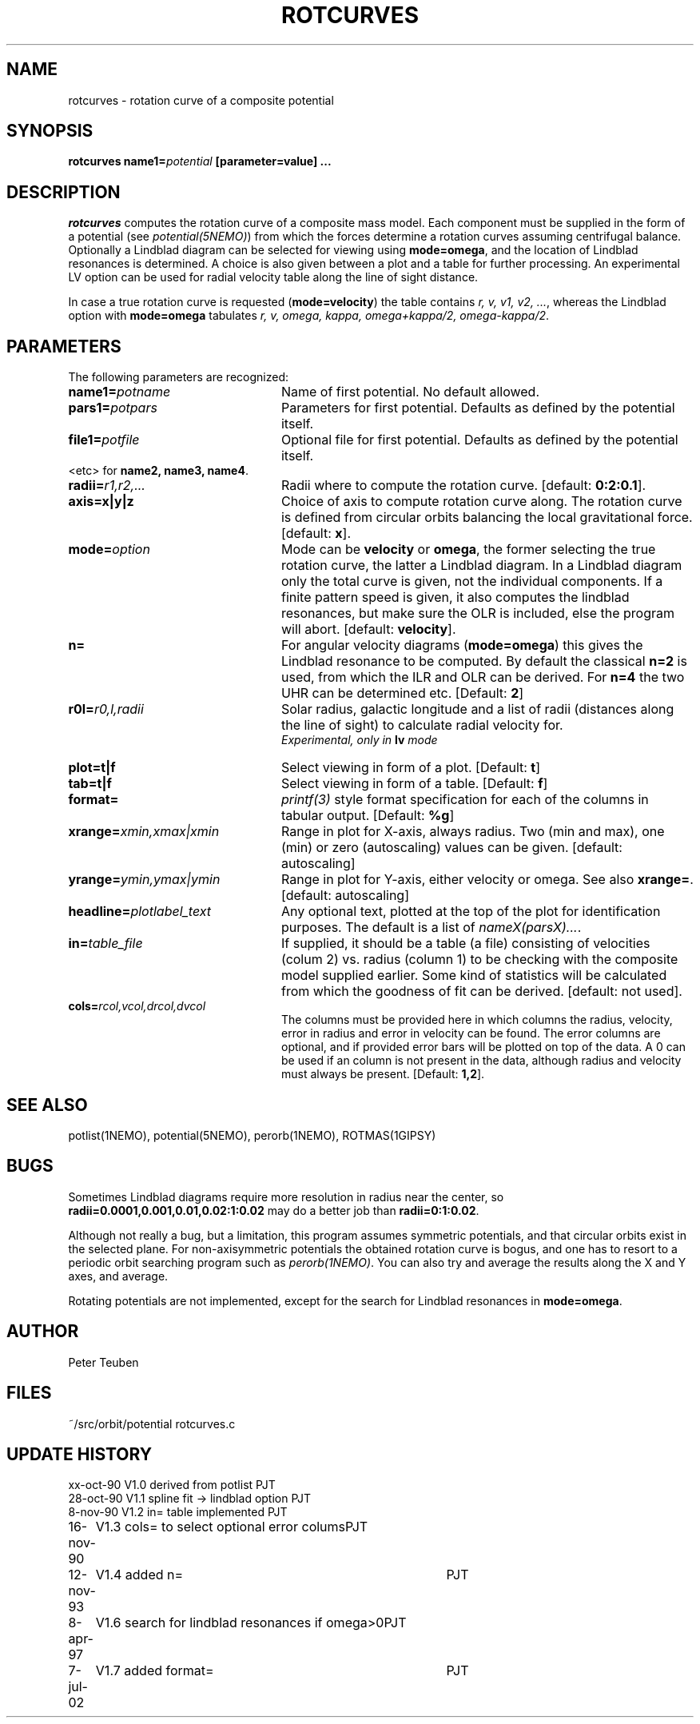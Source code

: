 .TH ROTCURVES 1NEMO "7 July 2002"
.SH NAME
rotcurves \- rotation curve of a composite potential
.SH SYNOPSIS
\fBrotcurves name1=\fIpotential\fP [parameter=value] .\|.\|.
.SH DESCRIPTION
\fIrotcurves\fP  computes the rotation curve of a composite mass model.
Each component must be supplied in the form of a potential (see
\fIpotential(5NEMO)\fP) from which the forces determine a rotation
curves assuming centrifugal balance.
Optionally a Lindblad diagram can be selected
for viewing using \fBmode=omega\fP, and the location of Lindblad 
resonances is determined. A choice is also
given between a plot and a table for further processing.
An experimental LV option can be used for radial velocity table along the line
of sight distance.
.PP
In case a true rotation curve is requested (\fBmode=velocity\fP) the table
contains \fIr, v, v1, v2, ...\fP, whereas the Lindblad option
with \fBmode=omega\fP tabulates \fIr, v, omega, kappa, omega+kappa/2,
omega-kappa/2\fP.
.SH PARAMETERS
The following parameters are recognized:
.TP 24
\fBname1=\fIpotname\fP
Name of first potential. No default allowed.
.TP
\fBpars1=\fIpotpars\fP
Parameters for first potential. Defaults as defined by the potential itself.
.TP
\fBfile1=\fIpotfile\fP
Optional file for first potential. Defaults as defined by the 
potential itself.
.TP
<etc> for \fBname2, name3, name4\fP.
.TP
\fBradii=\fIr1,r2,...\fP
Radii where to compute the rotation curve.
[default: \fB0:2:0.1\fP].
.TP
\fBaxis=x|y|z\fP
Choice of axis to compute rotation curve along. The rotation curve is
defined from circular orbits balancing the local gravitational force.
[default: \fBx\fP].
.TP
\fBmode=\fIoption\fP
Mode can be \fBvelocity\fP or \fBomega\fP, the former selecting the
true rotation curve, the latter a Lindblad diagram. In a Lindblad diagram
only the total curve is given, not the individual components. If a finite
pattern speed is given, it also computes the lindblad resonances, but make
sure the OLR is included, else the program will abort.
[default: \fBvelocity\fP].
.TP
\fBn=\fP
For angular velocity diagrams (\fBmode=omega\fP) this gives the Lindblad
resonance to be computed. By default the classical \fBn=2\fP is used,
from which the ILR and OLR can be derived. For \fBn=4\fP the two UHR
can be determined etc.
[Default: \fB2\fP]
.TP
\fBr0l=\fIr0,l,radii\fP
Solar radius, galactic longitude and a list of radii (distances 
along the line of sight) to calculate radial velocity for.
\fI Experimental, only in \fBlv\fP mode\fP
.TP
\fBplot=t|f\fP
Select viewing in form of a plot. [Default: \fBt\fP]
.TP
\fBtab=t|f\fP
Select viewing in form of a table. [Default: \fBf\fP]
.TP
\fBformat=\fP
\fIprintf(3)\fP style format specification for each of the columns in tabular output.
[Default: \fB%g\fP]
.TP
\fBxrange=\fIxmin,xmax|xmin\fP
Range in plot for X-axis, always radius. Two (min and max), one (min)
or zero (autoscaling) values can be given.
[default: autoscaling]
.TP
\fByrange=\fIymin,ymax|ymin\fP
Range in plot for Y-axis, either velocity or omega. See also \fBxrange=\fP.
[default: autoscaling]
.TP
\fBheadline=\fIplotlabel_text\fP
Any optional text, plotted at the top of the plot for identification
purposes. The default is a list of \fInameX(parsX)...\fP.
.TP
\fBin=\fItable_file\fP
If supplied, it should be a table (a file) 
consisting of velocities (colum 2) vs. radius (column 1)
to be checking with the composite model supplied earlier. Some kind
of statistics will be calculated from which the goodness of fit can
be derived. [default: not used].
.TP
\fBcols=\fIrcol,vcol,drcol,dvcol\fP
The columns must be provided here in which columns the radius, velocity,
error in radius and error in velocity can be found. The error columns
are optional, and if provided error bars will be plotted on top of the data.
A 0 can be used if an column is not present in the data, although radius
and velocity must always be present.
[Default: \fB1,2\fP].
.SH "SEE ALSO"
potlist(1NEMO), potential(5NEMO), perorb(1NEMO), ROTMAS(1GIPSY)
.SH BUGS
Sometimes Lindblad diagrams require more resolution in radius near the 
center, so \fBradii=0.0001,0.001,0.01,0.02:1:0.02\fP may do a better job
than \fBradii=0:1:0.02\fP.
.PP
Although not really a bug, but a limitation, this
program assumes symmetric potentials, and that circular orbits exist in
the selected plane. For non-axisymmetric potentials the obtained rotation
curve is bogus, and one has to resort to a periodic orbit searching
program such as \fIperorb(1NEMO)\fP. You can also try and average the
results along the X and Y axes, and average.
.PP
Rotating potentials are not implemented, except for the search for
Lindblad resonances in \fBmode=omega\fP.
.SH AUTHOR
Peter Teuben
.SH FILES
.nf
.ta +3.0i
~/src/orbit/potential   rotcurves.c
.fi
.SH "UPDATE HISTORY"
.nf
.ta +1.0i +4.0i
xx-oct-90       V1.0 derived from potlist               PJT
28-oct-90       V1.1 spline fit -> lindblad option      PJT
8-nov-90        V1.2 in= table implemented              PJT
16-nov-90	V1.3 cols= to select optional error colums	PJT
12-nov-93	V1.4 added n=	PJT
8-apr-97	V1.6 search for lindblad resonances if omega>0	PJT 
7-jul-02	V1.7 added format=				PJT
.fi
